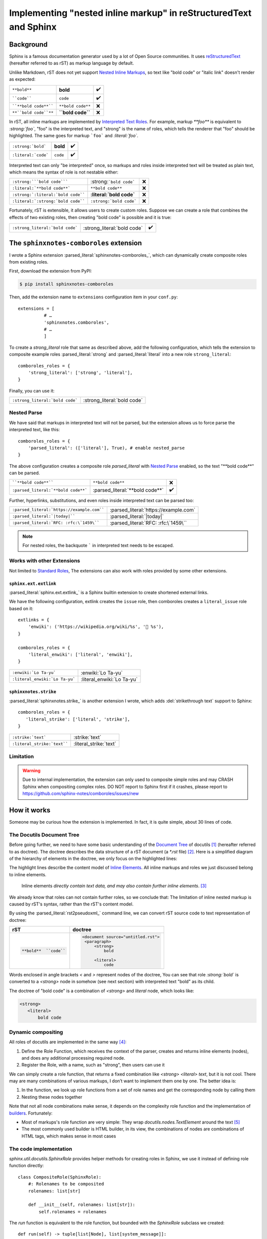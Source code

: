 ==================================================================
Implementing "nested inline markup" in reStructuredText and Sphinx
==================================================================

.. post:: 2024-01-14
   :tags: Sphinx, reStructuredText
   :category: Sphinx
   :author: LA
   :language: en
   :location: 杭州

.. highlight:: python

Background
==========

Sphinx is a famous documentation generator used by a lot of Open Source
communities. It uses reStructuredText_ (hereafter referred to as rST) as markup
language by default.

Unlike Markdown, rST does not yet support `Nested Inline Markups`_, so text
like "bold code" or "italic link" doesn't render as expected:

===================== ================= ===
``**bold**``          **bold**          ✔️
````code````          ``code``          ✔️
````**bold code**```` ``**bold code**`` ❌
``**``bold code``**`` **``bold code``** ❌
===================== ================= ===

In rST, all inline markups are implemented by
`Interpreted Text Roles`_. For example, markup `**foo**` is equivalent to
`:strong:`foo``, "foo" is the interpreted text, and "strong" is the name of
roles, which tells the renderer that "foo" should be highlighted.
The same goes for markup ```foo``` and `:literal:`foo``.

=================================== ============================== ==
``:strong:`bold```                  :strong:`bold`                 ✔️
``:literal:`code```                 :literal:`code`                ✔️
=================================== ============================== ==

Interpreted text can only "be interpreted" once, so markups and roles inside
interpreted text will be treated as plain text, which means the syntax of role
is not nestable either:

=================================== ============================== ==
``:strong:```bold code`````         :strong:```bold code```        ❌
``:literal:`**bold code**```        :literal:`**bold code**`       ❌
``:strong:`:literal:`bold code````  :strong:`:literal:`bold code`` ❌
``:literal:`:strong:`bold code````  :literal:`:strong:`bold code`` ❌
=================================== ============================== ==

Fortunately, rST is extensible, it allows users to create custom roles.
Suppose we can create a role that combines the effects of two existing roles,
then creating "bold code" is possible and it is true:

=============================== =========================== ==
``:strong_literal:`bold code``` :strong_literal:`bold code` ✔️
=============================== =========================== ==

.. _Sphinx: https://www.sphinx-doc.org
.. _reStructuredText:  https://docutils.sourceforge.io/rst.html
.. _Nested Inline Markups: https://docutils.sourceforge.io/FAQ.html#is-nested-inline-markup-possible
.. _Interpreted Text Roles: https://docutils.sourceforge.io/docs/ref/rst/restructuredtext.html#interpreted-text

The ``sphinxnotes-comboroles`` extension
========================================

I wrote a Sphinx extension :parsed_literal:`sphinxnotes-comboroles_`,
which can dynamically create composite roles from existing roles.

First, download the extension from PyPI:

.. code:: console

   $ pip install sphinxnotes-comboroles

Then, add the extension name to ``extensions`` configuration item in your ``conf.py``::

   extensions = [
             # …
             'sphinxnotes.comboroles',
             # …
             ]

To create a `strong_literal` role that same as described above, add the following
configuration, which tells the extension to composite example roles
:parsed_literal:`strong` and :parsed_literal:`literal` into a new role
``strong_literal``::

   comboroles_roles = {
       'strong_literal': ['strong', 'literal'],
   }

Finally, you can use it:

=============================== ===========================
``:strong_literal:`bold code``` :strong_literal:`bold code`
=============================== ===========================

.. _sphinxnotes-comboroles: https://sphinx.silverrainz.me/comboroles/

Nested Parse
------------

We have said that markups in interpreted text will not be parsed,
but the extension allows us to force parse the interpreted text, like this::

   comboroles_roles = {
       'parsed_literal': (['literal'], True), # enable nested_parse
   }

The above configuration creates a composite role `parsed_literal` with
`Nested Parse`_ enabled, so the text "\*\*bold code\*\*" can be parsed.

=================================== =============================== ==
````**bold code**````               ``**bold code**``               ❌
``:parsed_literal:`**bold code**``` :parsed_literal:`**bold code**` ✔️
=================================== =============================== ==

Further, hyperlinks, substitutions, and even roles inside interpreted text can
be parsed too:

========================================== =====================================
``:parsed_literal:`https://example.com```` :parsed_literal:`https://example.com`
``:parsed_literal:`|today|````             :parsed_literal:`|today|`
``:parsed_literal:`RFC: :rfc:\`1459\````   :parsed_literal:`RFC: :rfc:\`1459\``
========================================== =====================================

.. note:: For nested roles, the backquote ````` in interpreted text needs to be escaped.

.. _Nested Parse: https://sphinx.silverrainz.me/comboroles/usage.html#nested-parse

Works with other Extensions
---------------------------

Not limited to `Standard Roles`_, The extensions can also work with roles provided
by some other extensions.

.. _Standard Roles: https://docutils.sourceforge.io/docs/ref/rst/roles.html#standard-roles

``sphinx.ext.extlink``
~~~~~~~~~~~~~~~~~~~~~~

:parsed_literal:`sphinx.ext.extlink_` is a Sphinx builtin extension to create
shortened external links.

We have the following configuration, extlink creates the ``issue`` role,
then comboroles creates a ``literal_issue`` role based on it::

   extlinks = {
       'enwiki': ('https://wikipedia.org/wiki/%s', '📖 %s'),
   }

   comboroles_roles = {
       'literal_enwiki': ['literal', 'enwiki'],
   }

============================== ==========================
``:enwiki:`Lo Ta-yu```         :enwiki:`Lo Ta-yu`
``:literal_enwiki:`Lo Ta-yu``` :literal_enwiki:`Lo Ta-yu`
============================== ==========================

.. seealso:: Inspired by https://github.com/sphinx-doc/sphinx/issues/11745

.. _sphinx.ext.extlinks: https://www.sphinx-doc.org/en/master/usage/extensions/extlinks.html

``sphinxnotes.strike``
~~~~~~~~~~~~~~~~~~~~~~

:parsed_literal:`sphinxnotes.strike_` is another extension I wrote, which adds
:del:`strikethrough text` support to Sphinx::

   comboroles_roles = {
      'literal_strike': ['literal', 'strike'],
   }

=========================== ======================
``:strike:`text```          :strike:`text`
``:literal_strike:`text```` :literal_strike:`text`
=========================== ======================

.. _sphinxnotes-strike: https://sphinx.silverrainz.me/strike/

Limitation
----------

.. warning::

   Due to internal implementation, the extension can only used to composite
   simple roles and may CRASH Sphinx when compositing complex roles.
   DO NOT report to Sphinx first if it crashes, please report to
   https://github.com/sphinx-notes/comboroles/issues/new

How it works
============

Someone may be curious how the extension is implemented.
In fact, it is quite simple, about 30 lines of code.

The Docutils Document Tree
--------------------------

Before going further, we need to have some basic understanding of
the `Document Tree <doctree>`_ of docutils [#]_ (hereafter referred to as doctree).
The doctree describes the data structure of a rST document (a `*.rst` file) [#]_.
Here is a simplified diagram of the hierarchy of elements in the doctree,
we only focus on the highlighted lines:

.. code-block:: text
   :emphasize-lines: 11-15
   :caption: Element hierarchy of doctree [#]_

   +--------------------------------------------------------------------+
   | document  [may begin with a title, subtitle, decoration, docinfo]  |
   |                             +--------------------------------------+
   |                             | sections  [each begins with a title] |
   +-----------------------------+-------------------------+------------+
   | [body elements:]                                      | (sections) |
   |         | - literal | - lists  |       | - hyperlink  +------------+
   |         |   blocks  | - tables |       |   targets    |
   | para-   | - doctest | - block  | foot- | - sub. defs  |
   | graphs  |   blocks  |   quotes | notes | - comments   |
   +---------+-----------+----------+-------+--------------+
   | [text]+ | [text]    | (body elements)  | [text]       |
   | (inline +-----------+------------------+--------------+
   | markup) |
   +---------+

The highlight lines describe the content model of `Inline Elements`_.
All inline markups and roles we just discussed belong to inline elements.

   Inline elements *directly contain text data, and may also contain further inline elements*. [#]_

We already know that roles can not contain further roles, so we conclude that:
The limitation of inline nested markup is caused by rST's syntax, rather than
the rST's content model.

By using the :parsed_literal:`rst2pseudoxml_` command line, we can convert
rST source code to text representation of doctree:

.. list-table::
   :header-rows: 1

   - * rST
     * doctree

   - * .. code:: rst

          **bold**  ``code``

     * .. code:: xml

          <document source="untitled.rst">
           <paragraph>
               <strong>
                   bold

               <literal>
                   code

Words enclosed in angle brackets `<` and `>` represent nodes of the doctree,
You can see that role `:strong:`bold`` is converted to a  `<strong>` node in
somehow (see next section) with interpreted text "bold" as its child.

The doctree of "bold code" is a combination of `<strong>` and `literal` node,
which looks like:

.. code:: xml

   <strong>
      <literal>
          bold code

.. _Inline Elements: https://docutils.sourceforge.io/docs/ref/doctree.html#toc-entry-14
.. _doctree: https://docutils.sourceforge.io/docs/ref/doctree.html
.. _rst2pseudoxml: https://docutils.sourceforge.io/docs/user/tools.html#rst2pseudoxml

Dynamic compositing
-------------------

All roles of docutils are implemented in the same way [#]_:

1. Define the Role Function, which receives the context of the parser,
   creates and returns inline elements (nodes),
   and does any additional processing required node.
2. Register the Role, with a name, such as "strong", then users can use it

We can simply create a role function, that returns a fixed combination like
`<strong> <literal> text`, but it is not cool. There may are many combinations of
various markups, I don’t want to implement them one by one. The better idea is:

1. In the function, we look up role functions from a set of role names
   and get the corresponding node by calling them
2. Nesting these nodes together

Note that not all node combinations make sense, it depends on the complexity
role function and the implementation of builders_. Fortunately:

- Most of markups's role function are very simple: They wrap
  `docutils.nodes.TextElement` around the text [#]_
- The most commonly used builder is HTML builder, in its view,
  the combinations of nodes are combinations of HTML tags, which makes sense
  in most cases

.. _builders: https://www.sphinx-doc.org/en/master/usage/builders/index.html

The code implementation
-----------------------

`sphinx.util.docutils.SphinxRole` provides helper methods for creating roles
in Sphinx, we use it instead of defining role function directly::

   class CompositeRole(SphinxRole):
       #: Rolenames to be composited
       rolenames: list[str]

       def __init__(self, rolenames: list[str]):
           self.rolenames = rolenames

The `run` function is equivalent to the role function, but bounded with
the `SphinxRole` subclass we created::

    def run(self) -> tuple[list[Node], list[system_message]]:
       ...

Here we look up role functions. `_roles` and `_role_registr` are unexported
variables of `docutils.parsers.rst.roles` that store the mapping
from role name to role function::

   components = []
   for r in self.rolenames:
       if r in roles._roles:
           components.append(roles._roles[r])
       elif r in roles._role_registry:
           components.append(roles._role_registry[r])
       else:
          # Error handling...

.. note::

   We can not look up up during `__init__`, some roles created by
   3rd-party extension do not exist yet at that time.

Run all role function, pass parameters as is, then collect the returning nodes::

  nodes: list[TextElement] = []
  for comp in components:
      ns, _ = comp(self.name, self.rawtext, self.text, self.lineno, self.inliner, self.options, self.content)
      # Error handling...
      nodes.append(ns[0][0])

The returned nodes should be exactly one `docutils.nodes.TextElement` and
contains exactly one `docutils.nodes.Text` as a child, like this:

.. code:: xml

   <TextElement>
      <Text>

Nesting nodes together by replace the `Text` node with the inner(`i+1`)
`TextElement`::

  for i in range(0, len(nodes) -1):
      nodes[i].replace(nodes[i][0], nodes[i+1])

.. list-table::
   :header-rows: 1

   - * before
     * replace
     * after

   - * .. code:: xml

          i=0: <strong>
                  <text>

          i=1: <literal>
                  <text>
     * .. code:: xml

          i=0: <strong>
                  <text> ◄─┐
                           │ replace
          i=1: <literal>  ─┘
                  <text>
     * .. code:: xml

          i=0: <strong>
                  <literal>
                     <text>

Now, `nodes[0]` is the root of node combination, just return it::

   return [nodes[0]], []

The above code has been simplified for ease of explanation, for complete
implementation, please refer to :ghrepo:`sphinxnotes/comboroles`.

Footnotes
=========

.. [#] docutils_ is the main implementation of reStructuredText
.. [#] It should be easy to understand if you know :enwiki:`Abstract Syntax Tree`
.. [#] `The Docutils Document Tree <doctree>`_ - Element Hierarchy
.. [#] `Inline Elements`_
.. [#] `Creating reStructuredText Interpreted Text Roles <create-roles>`_
.. [#] `Creating reStructuredText Interpreted Text Roles <create-roles>`_ - Generic Roles

.. _docutils: https://docutils.sourceforge.io/
.. _create-roles: https://docutils.sourceforge.io/docs/howto/rst-roles.html
